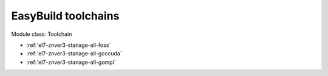 .. _el7-znver3-stanage-toolchain:

EasyBuild toolchains
^^^^^^^^^^^^^^^^^^^^

Module class: Toolchain

* :ref:`el7-znver3-stanage-all-foss`
* :ref:`el7-znver3-stanage-all-gcccuda`
* :ref:`el7-znver3-stanage-all-gompi`
